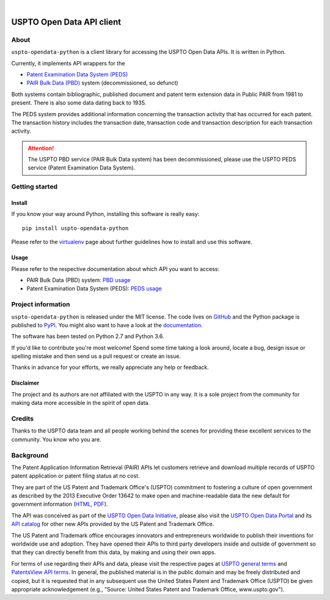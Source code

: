 .. image:: https://img.shields.io/badge/Python-2.7,%203.6-green.svg
    :target: https://pypi.org/project/uspto-opendata-python/

.. image:: https://img.shields.io/pypi/v/uspto-opendata-python.svg
    :target: https://pypi.org/project/uspto-opendata-python/

.. image:: https://img.shields.io/github/tag/ip-tools/uspto-opendata-python.svg
    :target: https://github.com/ip-tools/uspto-opendata-python

|
    
##########################
USPTO Open Data API client
##########################


*****
About
*****
``uspto-opendata-python`` is a client library for accessing the USPTO Open Data APIs.  It is written in Python.

Currently, it implements API wrappers for the

- `Patent Examination Data System (PEDS)`_
- `PAIR Bulk Data (PBD)`_ system (decommissioned, so defunct)

Both systems contain bibliographic, published document and patent term extension data in Public PAIR from 1981 to present.
There is also some data dating back to 1935.

The PEDS system provides additional information concerning the transaction activity that has occurred for each patent.
The transaction history includes the transaction date, transaction code and transaction description for each transaction activity.

.. _PAIR Bulk Data (PBD): https://pairbulkdata.uspto.gov/
.. _Patent Examination Data System (PEDS): https://ped.uspto.gov/peds/

.. attention::

    The USPTO PBD service (PAIR Bulk Data system) has been decommissioned,
    please use the USPTO PEDS service (Patent Examination Data System).


***************
Getting started
***************

Install
=======
If you know your way around Python, installing this software is really easy::

    pip install uspto-opendata-python

Please refer to the `virtualenv`_ page about further guidelines how to install and use this software.

.. _virtualenv: https://github.com/ip-tools/uspto-opendata-python/blob/master/docs/virtualenv.rst


Usage
=====
Please refer to the respective documentation about which API you want to access:

- PAIR Bulk Data (PBD) system: `PBD usage`_
- Patent Examination Data System (PEDS): `PEDS usage`_

.. _PBD usage: https://docs.ip-tools.org/uspto-opendata-python/pbd.html
.. _PEDS usage: https://docs.ip-tools.org/uspto-opendata-python/peds.html


*******************
Project information
*******************
``uspto-opendata-python`` is released under the MIT license.
The code lives on `GitHub <https://github.com/ip-tools/uspto-opendata-python>`_ and
the Python package is published to `PyPI <https://pypi.org/project/uspto-opendata-python/>`_.
You might also want to have a look at the `documentation <https://docs.ip-tools.org/uspto-opendata-python/>`_.

The software has been tested on Python 2.7 and Python 3.6.

If you'd like to contribute you're most welcome!
Spend some time taking a look around, locate a bug, design issue or
spelling mistake and then send us a pull request or create an issue.

Thanks in advance for your efforts, we really appreciate any help or feedback.

Disclaimer
==========
The project and its authors are not affiliated with the USPTO in any way.
It is a sole project from the community for making data more accessible in the spirit of open data.


*******
Credits
*******
Thanks to the USPTO data team and all people working behind the scenes
for providing these excellent services to the community. You know who you are.


**********
Background
**********
The Patent Application Information Retrieval (PAIR) APIs let customers retrieve and download
multiple records of USPTO patent application or patent filing status at no cost.

They are part of the US Patent and Trademark Office's (USPTO) commitment to fostering a culture of open government as
described by the 2013 Executive Order 13642 to make open and machine-readable data the new default for government information
(`HTML <https://obamawhitehouse.archives.gov/the-press-office/2013/05/09/executive-order-making-open-and-machine-readable-new-default-government->`_,
`PDF <https://www.gpo.gov/fdsys/pkg/FR-2013-05-14/pdf/2013-11533.pdf>`_).

The API was conceived as part of the `USPTO Open Data Initiative`_, please also visit the `USPTO Open Data Portal`_
and its `API catalog`_ for other new APIs provided by the US Patent and Trademark Office.

The US Patent and Trademark office encourages innovators and entrepreneurs worldwide to publish their inventions
for worldwide use and adoption. They have opened their APIs to third party developers inside and outside of
government so that they can directly benefit from this data, by making and using their own apps.

For terms of use regarding their APIs and data, please visit the respective pages at `USPTO general terms`_ and
`PatentsView API terms`_. In general, the published material is in the public domain and may be freely distributed and
copied, but it is requested that in any subsequent use the United States Patent and Trademark Office (USPTO) be given
appropriate acknowledgement (e.g., "Source: United States Patent and Trademark Office, www.uspto.gov").

.. _USPTO Open Data Initiative: https://www.uspto.gov/learning-and-resources/open-data-and-mobility
.. _USPTO Open Data Portal: https://developer.uspto.gov/
.. _API catalog: https://developer.uspto.gov/api-catalog

.. _Bulk Data Products: https://www.uspto.gov/learning-and-resources/bulk-data-products
.. _Bulk search and download: https://developer.uspto.gov/api-catalog/bulk-search-and-download
.. _PAIR Bulk Data: https://developer.uspto.gov/api-catalog/pair-bulk-data

.. _USPTO general terms: https://www.uspto.gov/terms-use-uspto-websites#copyright
.. _PatentsView API terms: http://www.patentsview.org/api/faqs.html#what-api

